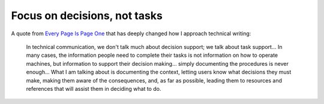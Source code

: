 .. _decisions:

=============================
Focus on decisions, not tasks
=============================

A quote from `Every Page Is Page One <https://xmlpress.net/publications/eppo/>`_
that has deeply changed how I approach technical writing:

  In technical communication, we don't talk much about decision support; we talk
  about task support… In many cases, the information people need to complete their
  tasks is not information on how to operate machines, but information to support their
  decision making… simply documenting the procedures is never enough… What I am talking
  about is documenting the context, letting users know what decisions they must make,
  making them aware of the consequences, and, as far as possible, leading them to
  resources and references that will assist them in deciding what to do.
